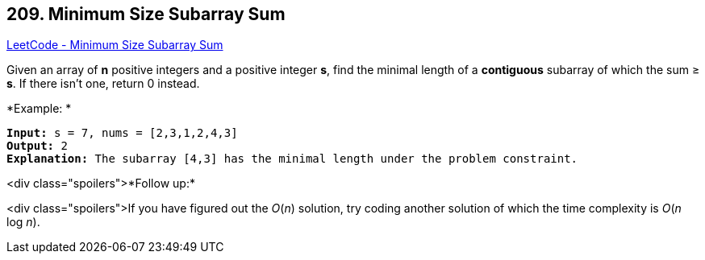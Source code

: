 == 209. Minimum Size Subarray Sum

https://leetcode.com/problems/minimum-size-subarray-sum/[LeetCode - Minimum Size Subarray Sum]

Given an array of *n* positive integers and a positive integer *s*, find the minimal length of a *contiguous* subarray of which the sum ≥ *s*. If there isn't one, return 0 instead.

*Example: *

[subs="verbatim,quotes,macros"]
----
*Input:* `s = 7, nums = [2,3,1,2,4,3]`
*Output:* 2
*Explanation:* The subarray `[4,3]` has the minimal length under the problem constraint.
----

<div class="spoilers">*Follow up:*

<div class="spoilers">If you have figured out the _O_(_n_) solution, try coding another solution of which the time complexity is _O_(_n_ log _n_). 

